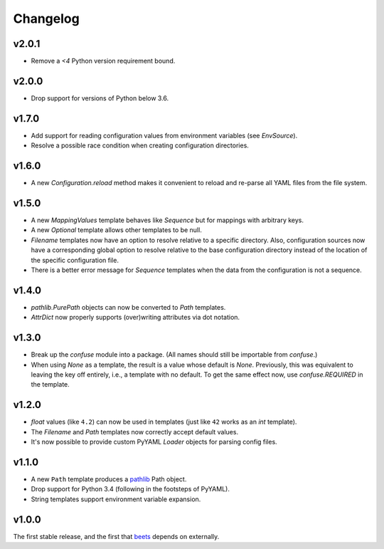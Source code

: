 Changelog
---------

v2.0.1
''''''

- Remove a `<4` Python version requirement bound.

v2.0.0
''''''

- Drop support for versions of Python below 3.6.

v1.7.0
''''''

- Add support for reading configuration values from environment variables
  (see `EnvSource`).
- Resolve a possible race condition when creating configuration directories.

v1.6.0
''''''

- A new `Configuration.reload` method makes it convenient to reload and
  re-parse all YAML files from the file system.

v1.5.0
''''''

- A new `MappingValues` template behaves like `Sequence` but for mappings with
  arbitrary keys.
- A new `Optional` template allows other templates to be null.
- `Filename` templates now have an option to resolve relative to a specific
  directory. Also, configuration sources now have a corresponding global
  option to resolve relative to the base configuration directory instead of
  the location of the specific configuration file.
- There is a better error message for `Sequence` templates when the data from
  the configuration is not a sequence.

v1.4.0
''''''

- `pathlib.PurePath` objects can now be converted to `Path` templates.
- `AttrDict` now properly supports (over)writing attributes via dot notation.

v1.3.0
''''''

- Break up the `confuse` module into a package. (All names should still be
  importable from `confuse`.)
- When using `None` as a template, the result is a value whose default is
  `None`. Previously, this was equivalent to leaving the key off entirely,
  i.e., a template with no default. To get the same effect now, use
  `confuse.REQUIRED` in the template.

v1.2.0
''''''

- `float` values (like ``4.2``) can now be used in templates (just like
  ``42`` works as an `int` template).
- The `Filename` and `Path` templates now correctly accept default values.
- It's now possible to provide custom PyYAML `Loader` objects for
  parsing config files.

v1.1.0
''''''

- A new ``Path`` template produces a `pathlib`_ Path object.
- Drop support for Python 3.4 (following in the footsteps of PyYAML).
- String templates support environment variable expansion.

.. _pathlib: https://docs.python.org/3/library/pathlib.html

v1.0.0
''''''

The first stable release, and the first that `beets`_ depends on externally.

.. _beets: https://beets.io

